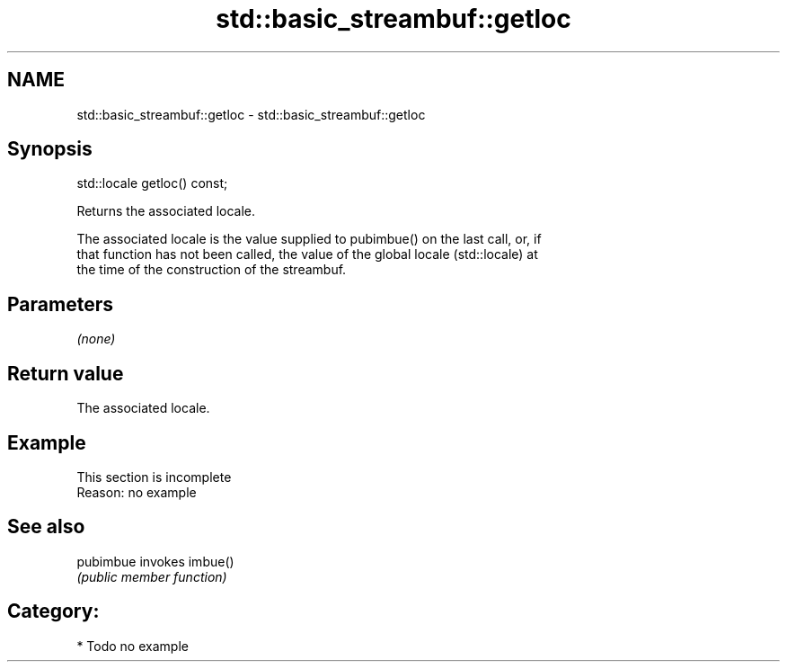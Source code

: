 .TH std::basic_streambuf::getloc 3 "2018.03.28" "http://cppreference.com" "C++ Standard Libary"
.SH NAME
std::basic_streambuf::getloc \- std::basic_streambuf::getloc

.SH Synopsis
   std::locale getloc() const;

   Returns the associated locale.

   The associated locale is the value supplied to pubimbue() on the last call, or, if
   that function has not been called, the value of the global locale (std::locale) at
   the time of the construction of the streambuf.

.SH Parameters

   \fI(none)\fP

.SH Return value

   The associated locale.

.SH Example

    This section is incomplete
    Reason: no example

.SH See also

   pubimbue invokes imbue()
            \fI(public member function)\fP 

.SH Category:

     * Todo no example

